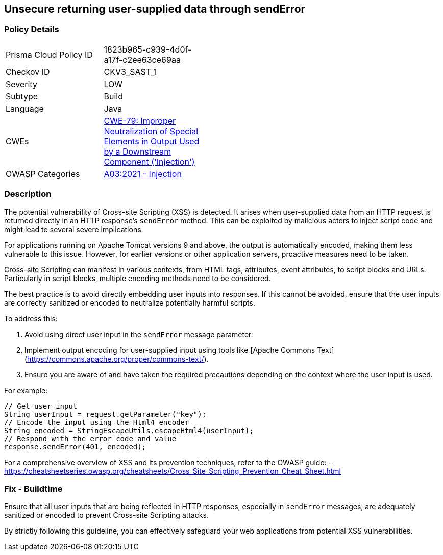 == Unsecure returning user-supplied data through sendError

=== Policy Details

[width=45%]
[cols="1,1"]
|=== 
|Prisma Cloud Policy ID 
| 1823b965-c939-4d0f-a17f-c2ee63ce69aa

|Checkov ID 
|CKV3_SAST_1

|Severity
|LOW

|Subtype
|Build

|Language
|Java

|CWEs
|https://cwe.mitre.org/data/definitions/79.html[CWE-79: Improper Neutralization of Special Elements in Output Used by a Downstream Component ('Injection')]

|OWASP Categories
|https://owasp.org/www-project-top-ten/2017/A7_2017-Cross-Site_Scripting_(XSS)[A03:2021 - Injection]

|=== 

=== Description

The potential vulnerability of Cross-site Scripting (XSS) is detected. It arises when user-supplied data from an HTTP request is returned directly in an HTTP response's `sendError` method. This can be exploited by malicious actors to inject script code and might lead to several severe implications.

For applications running on Apache Tomcat versions 9 and above, the output is automatically encoded, making them less vulnerable to this issue. However, for earlier versions or other application servers, proactive measures need to be taken.

Cross-site Scripting can manifest in various contexts, from HTML tags, attributes, event attributes, to script blocks and URLs. Particularly in script blocks, multiple encoding methods need to be considered.

The best practice is to avoid directly embedding user inputs into responses. If this cannot be avoided, ensure that the user inputs are correctly sanitized or encoded to neutralize potentially harmful scripts.

To address this:

1. Avoid using direct user input in the `sendError` message parameter.
2. Implement output encoding for user-supplied input using tools like [Apache Commons Text](https://commons.apache.org/proper/commons-text/).
3. Ensure you are aware of and have taken the required precautions depending on the context where the user input is used.

For example:

[source,java]
----
// Get user input
String userInput = request.getParameter("key");
// Encode the input using the Html4 encoder
String encoded = StringEscapeUtils.escapeHtml4(userInput);
// Respond with the error code and value
response.sendError(401, encoded);
----

For a comprehensive overview of XSS and its prevention techniques, refer to the OWASP guide:
- https://cheatsheetseries.owasp.org/cheatsheets/Cross_Site_Scripting_Prevention_Cheat_Sheet.html

=== Fix - Buildtime

Ensure that all user inputs that are being reflected in HTTP responses, especially in `sendError` messages, are adequately sanitized or encoded to prevent Cross-site Scripting attacks.

By strictly following this guideline, you can effectively safeguard your web applications from potential XSS vulnerabilities.